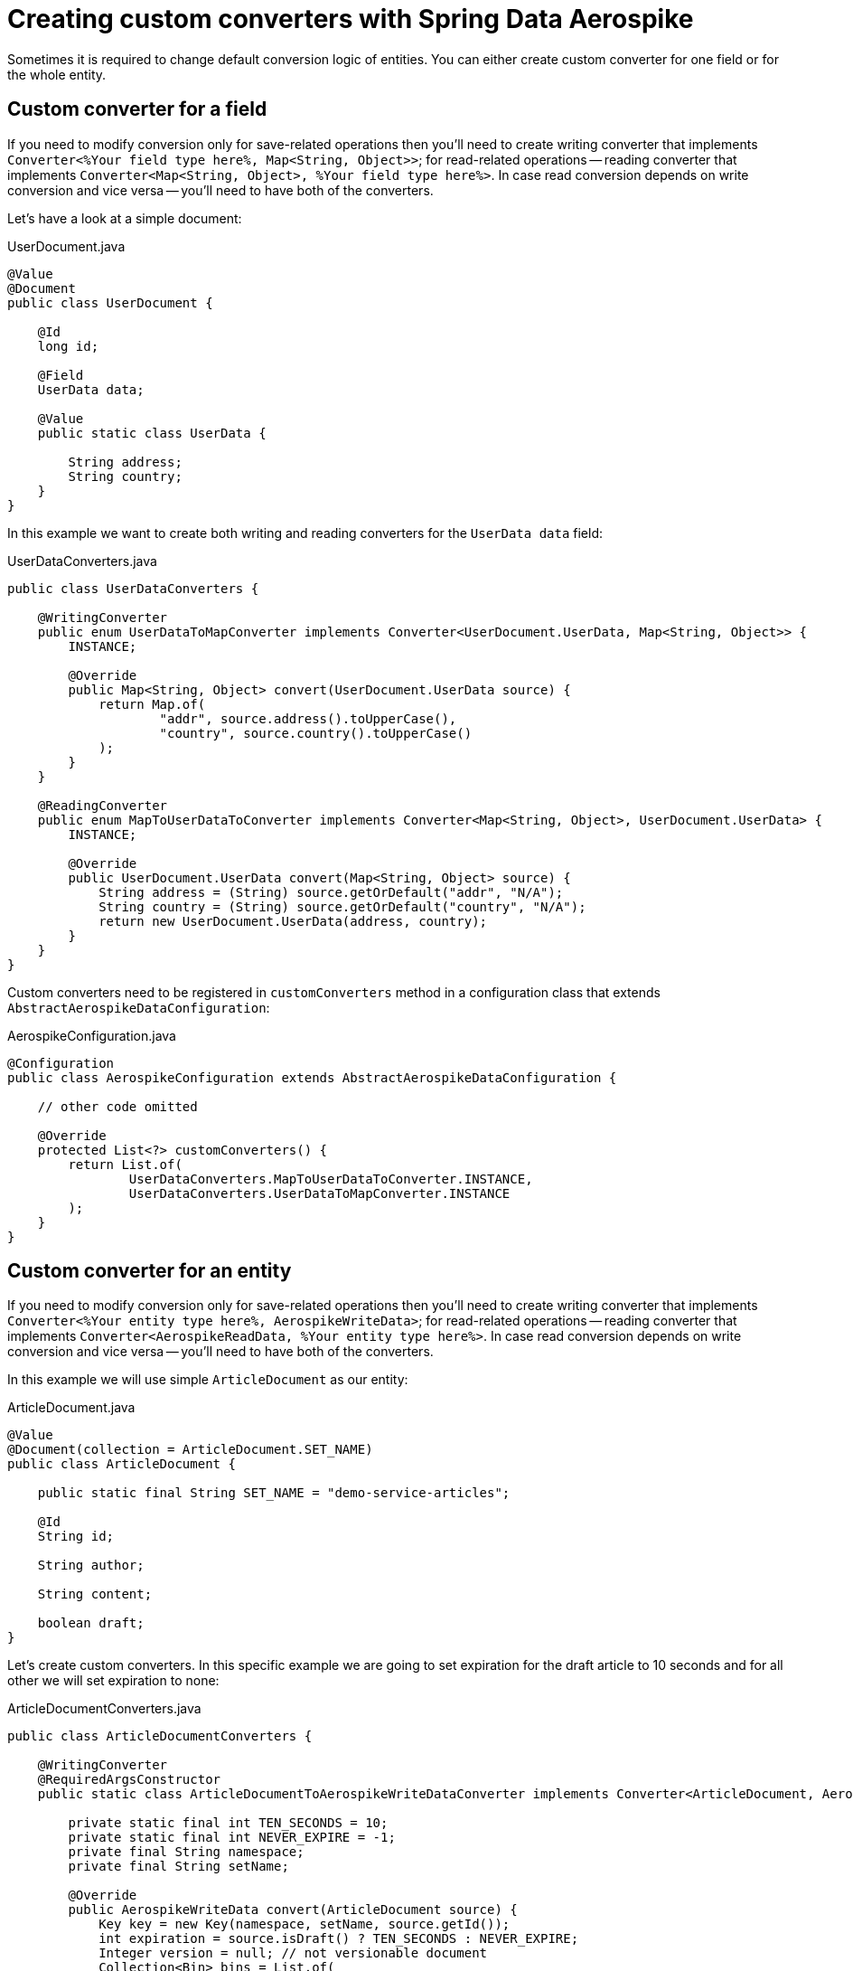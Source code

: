 [[guide-custom-converters]]
= Creating custom converters with Spring Data Aerospike

Sometimes it is required to change default conversion logic of entities.
You can either create custom converter for one field or for the whole entity.

== Custom converter for a field

If you need to modify conversion only for save-related operations then you'll need to create writing converter that
implements `Converter<%Your field type here%, Map<String, Object>>`; for read-related operations -- reading converter
that implements `Converter<Map<String, Object>, %Your field type here%>`. In case read conversion depends on
write conversion and vice versa -- you'll need to have both of the converters.

Let's have a look at a simple document:

.UserDocument.java
[source,java]
----
@Value
@Document
public class UserDocument {

    @Id
    long id;

    @Field
    UserData data;

    @Value
    public static class UserData {

        String address;
        String country;
    }
}
----

In this example we want to create both writing and reading converters for the `UserData data` field:

.UserDataConverters.java
[source,java]
----
public class UserDataConverters {

    @WritingConverter
    public enum UserDataToMapConverter implements Converter<UserDocument.UserData, Map<String, Object>> {
        INSTANCE;

        @Override
        public Map<String, Object> convert(UserDocument.UserData source) {
            return Map.of(
                    "addr", source.address().toUpperCase(),
                    "country", source.country().toUpperCase()
            );
        }
    }

    @ReadingConverter
    public enum MapToUserDataToConverter implements Converter<Map<String, Object>, UserDocument.UserData> {
        INSTANCE;

        @Override
        public UserDocument.UserData convert(Map<String, Object> source) {
            String address = (String) source.getOrDefault("addr", "N/A");
            String country = (String) source.getOrDefault("country", "N/A");
            return new UserDocument.UserData(address, country);
        }
    }
}
----

Custom converters need to be registered in `customConverters` method in a configuration class that
extends `AbstractAerospikeDataConfiguration`:

.AerospikeConfiguration.java
[source,java]
----
@Configuration
public class AerospikeConfiguration extends AbstractAerospikeDataConfiguration {

    // other code omitted

    @Override
    protected List<?> customConverters() {
        return List.of(
                UserDataConverters.MapToUserDataToConverter.INSTANCE,
                UserDataConverters.UserDataToMapConverter.INSTANCE
        );
    }
}
----

== Custom converter for an entity

If you need to modify conversion only for save-related operations then you'll need to create writing converter
that implements `Converter<%Your entity type here%, AerospikeWriteData>`; for read-related operations -- reading
converter that implements `Converter<AerospikeReadData, %Your entity type here%>`. In case read conversion depends
on write conversion and vice versa -- you'll need to have both of the converters.

In this example we will use simple `ArticleDocument` as our entity:

.ArticleDocument.java
[source,java]
----
@Value
@Document(collection = ArticleDocument.SET_NAME)
public class ArticleDocument {

    public static final String SET_NAME = "demo-service-articles";

    @Id
    String id;

    String author;

    String content;

    boolean draft;
}
----

Let's create custom converters. In this specific example we are going to set expiration for the draft article
to 10 seconds and for all other we will set expiration to none:

ArticleDocumentConverters.java
[source,java]
----
public class ArticleDocumentConverters {

    @WritingConverter
    @RequiredArgsConstructor
    public static class ArticleDocumentToAerospikeWriteDataConverter implements Converter<ArticleDocument, AerospikeWriteData> {

        private static final int TEN_SECONDS = 10;
        private static final int NEVER_EXPIRE = -1;
        private final String namespace;
        private final String setName;

        @Override
        public AerospikeWriteData convert(ArticleDocument source) {
            Key key = new Key(namespace, setName, source.getId());
            int expiration = source.isDraft() ? TEN_SECONDS : NEVER_EXPIRE;
            Integer version = null; // not versionable document
            Collection<Bin> bins = List.of(
                    new Bin("author", source.getAuthor()),
                    new Bin("content", source.getContent()),
                    new Bin("draft", source.isDraft())
            );
            return new AerospikeWriteData(key, bins, expiration, version);
        }
    }

    @ReadingConverter
    public enum AerospikeReadDataToArticleDocumentToConverter implements Converter<AerospikeReadData, ArticleDocument> {
        INSTANCE;

        @Override
        public ArticleDocument convert(AerospikeReadData source) {
            String id = (String) source.getKey().userKey.getObject();
            String author = (String) source.getValue("author");
            String content = (String) source.getValue("content");
            boolean draft = (boolean) source.getValue("draft");
            return new ArticleDocument(id, author, content, draft);
        }
    }
}
----

Now we need to register custom converters in `customConverters` method:

.AerospikeConfiguration.java
[source,java]
----
@Configuration
@EnableAerospikeRepositories(basePackages = "com.demo.customconverters.repository")
public class AerospikeConfiguration extends AbstractAerospikeDataConfiguration {

    @Value("${spring.data.aerospike.namespace}")
    private String namespace;

    @Override
    protected List<Object> customConverters() {
        return List.of(
                UserDataConverters.MapToUserDataToConverter.INSTANCE,
                UserDataConverters.UserDataToMapConverter.INSTANCE,
                ArticleDocumentConverters.AerospikeReadDataToArticleDocumentToConverter.INSTANCE,
                new ArticleDocumentConverters.ArticleDocumentToAerospikeWriteDataConverter(namespace,
                        ArticleDocument.SET_NAME)
        );
    }
}
----

=== Demo application

:demo_path: ../examples/src/main/java/com/demo

To see demo application go to link:{demo_path}/customconverters[Custom Converters Demo].
